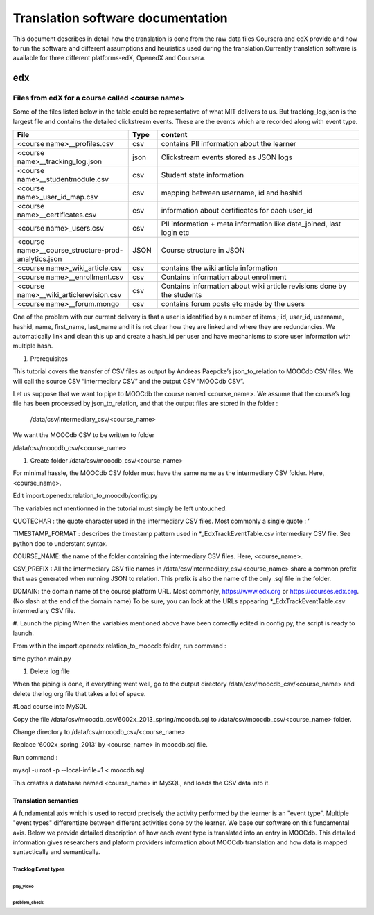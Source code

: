 #############
Translation software documentation 
#############

This document describes in detail how the translation is done from the raw data files Coursera and edX provide and how to run the 
software and different assumptions and heuristics used during the translation.Currently translation software is available for 
three different platforms-edX, OpenedX and Coursera. 


edx
===

**********************
Files from edX for a course called <course name>
**********************
Some of the files listed below in the table could be representative of what MIT delivers to us. But tracking_log.json is the largest file
and contains the detailed clickstream events. These are the events which are recorded along with event type. 

.. list-table::
   :widths: 40 10 70
   :header-rows: 1

   * - File
     - Type
     - content
   * - <course name>__profiles.csv 
     - csv
     - contains PII information about the learner
   * - <course name>__tracking_log.json 
     - json
     - Clickstream events stored as JSON logs
   * - <course name>__studentmodule.csv 
     - csv
     - Student state information 
   * - <course name>_user_id_map.csv 
     - csv
     - mapping between username, id and hashid 
   * - <course name>__certificates.csv  
     - csv
     - information about certificates for each user_id
   * - <course name>_users.csv
     - csv
     - PII information + meta information like date_joined, last login etc
   * - <course name>__course_structure-prod-analytics.json 
     - JSON
     - Course structure in JSON
   * - <course name>_wiki_article.csv 
     - csv
     - contains the wiki article information
   * - <course name>__enrollment.csv  
     - csv
     - Contains information about enrollment 
   * - <course name>__wiki_articlerevision.csv 
     - csv
     - Contains information about wiki article revisions done by the students
   * - <course name>__forum.mongo
     - csv
     - contains forum posts etc made by the users 

  

One of the problem with our current delivery is that a user is identified by a number of items ; id, user_id, username, hashid, name, first_name, last_name 
and it is not clear how they are linked and where they are redundancies. We automatically link and clean this up and create a hash_id per 
user and have mechanisms to store user information with multiple hash. 



#. Prerequisites

This tutorial covers the transfer of CSV files as output by Andreas Paepcke’s json_to_relation to MOOCdb CSV files.
We will call the source CSV “intermediary CSV” and the output CSV “MOOCdb CSV”.

Let us suppose that we want to pipe to MOOCdb the course named <course_name>.
We assume that the course’s log file has been processed by json_to_relation, 
and that the output files are stored in the folder :

  /data/csv/intermediary_csv/<course_name>

We want the MOOCdb CSV to be written to folder 

/data/csv/moocdb_csv/<course_name>

#. Create folder /data/csv/moocdb_csv/<course_name>

For minimal hassle, the MOOCdb CSV folder must have the same name as the intermediary CSV folder. Here, <course_name>. 

Edit import.openedx.relation_to_moocdb/config.py

The variables not mentionned in the tutorial must simply be left untouched.

QUOTECHAR : the quote character used in the intermediary CSV files. Most commonly a single quote : ‘

TIMESTAMP_FORMAT : describes the timestamp pattern used in *_EdxTrackEventTable.csv intermediary CSV file. See python doc to understant syntax.

COURSE_NAME: the name of the folder containing the intermediary CSV files. Here, <course_name>.

CSV_PREFIX : All the intermediary CSV file names in 
/data/csv/intermediary_csv/<course_name>
share a common prefix that was generated when running JSON to relation. This prefix is also the name of the only .sql file in the folder. 

DOMAIN: the domain name of the course platform URL. Most commonly, https://www.edx.org or https://courses.edx.org. (No slash at the end of the domain name) To be sure, you can look at the URLs appearing *_EdxTrackEventTable.csv intermediary CSV file.

#. Launch the piping
When the variables mentioned above have been correctly edited in config.py, the script is ready to launch. 

From within the import.openedx.relation_to_moocdb folder, run command :

time python main.py

#. Delete log file

When the piping is done, if everything went well, go to the output directory /data/csv/moocdb_csv/<course_name> and delete the log.org file that takes a lot of space.

#Load course into MySQL

Copy the file /data/csv/moocdb_csv/6002x_2013_spring/moocdb.sql to /data/csv/moocdb_csv/<course_name> folder.

Change directory to /data/csv/moocdb_csv/<course_name>

Replace ‘6002x_spring_2013’ by <course_name> in moocdb.sql file.

Run command :

mysql -u root -p --local-infile=1 < moocdb.sql

This creates a database named <course_name> in MySQL, and loads the CSV data into it. 



Translation semantics
+++++++++++++++++++++

A fundamental axis which is used to record precisely the activity performed 
by the learner is an "event type". Multiple "event types" differentiate between different activities done by the learner. We base
our software on this fundamental axis. Below we provide detailed description of how each event type is translated into an entry in 
MOOCdb. This detailed information gives researchers and plaform providers information about MOOCdb translation and how data is mapped 
syntactically and semantically. 

Tracklog Event types
-------------------

play_video
^^^^^^^^^^

problem_check
^^^^^^^^^^^^^


